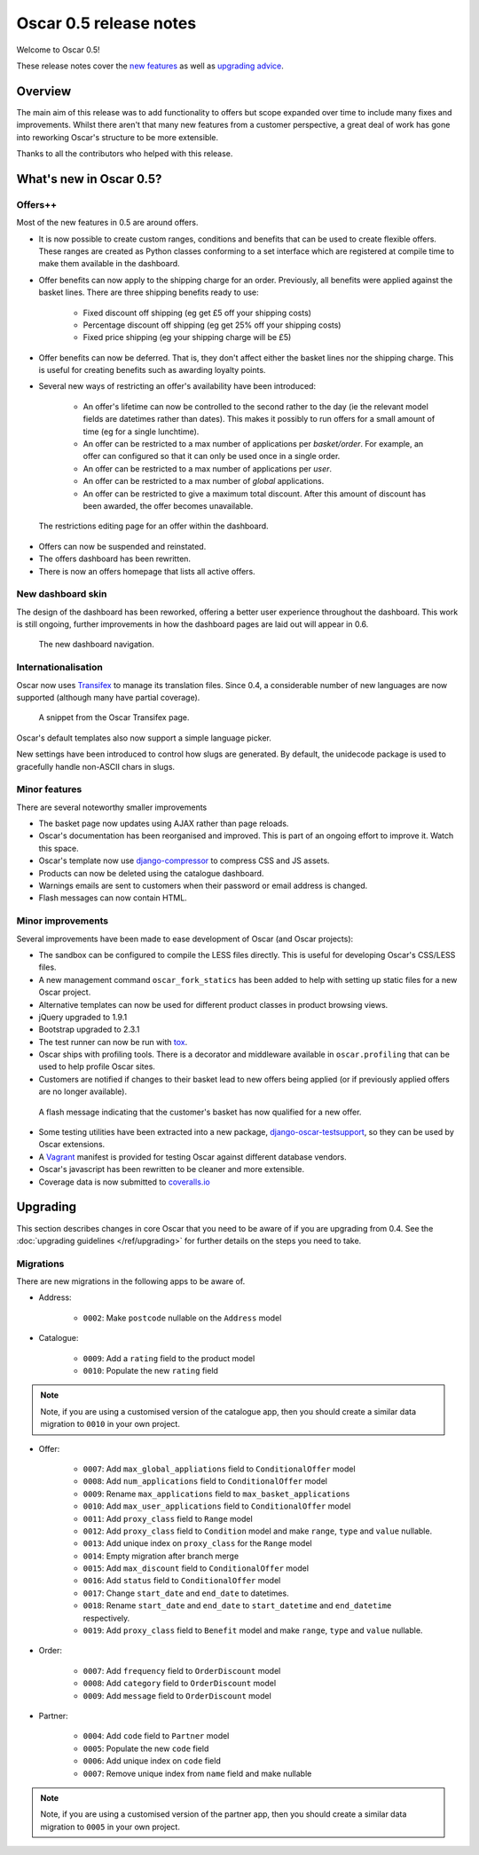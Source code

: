 =======================
Oscar 0.5 release notes
=======================

Welcome to Oscar 0.5!

These release notes cover the `new features`_ as well as `upgrading advice`_.

.. _`new features`: `What's new in Oscar 0.5?`_
.. _`upgrading advice`: `Upgrading`_

Overview
========

The main aim of this release was to add functionality to offers but scope
expanded over time to include many fixes and improvements.  Whilst there aren't
that many new features from a customer perspective, a great deal of work has
gone into reworking Oscar's structure to be more extensible.

Thanks to all the contributors who helped with this release.

What's new in Oscar 0.5?
========================

Offers++
~~~~~~~~

Most of the new features in 0.5 are around offers.  

* It is now possible to create custom ranges, conditions and benefits that can
  be used to create flexible offers.  These ranges are created as Python classes
  conforming to a set interface which are registered at compile time to make
  them available in the dashboard.

* Offer benefits can now apply to the shipping charge for an order.  Previously,
  all benefits were applied against the basket lines.  There are three shipping
  benefits ready to use: 

    - Fixed discount off shipping (eg get £5 off your shipping costs)
    - Percentage discount off shipping (eg get 25% off your shipping costs)
    - Fixed price shipping (eg your shipping charge will be £5)

* Offer benefits can now be deferred.  That is, they don't affect either the
  basket lines nor the shipping charge.  This is useful for creating benefits
  such as awarding loyalty points.

* Several new ways of restricting an offer's availability have been introduced:

    - An offer's lifetime can now be controlled to the second rather to the day
      (ie the relevant model fields are datetimes rather than dates). This makes
      it possibly to run offers for a small amount of time (eg for a single
      lunchtime).

    - An offer can be restricted to a max number of applications per
      *basket/order*.  For example, an offer can configured so that it can
      only be used once in a single order.

    - An offer can be restricted to a max number of applications per *user*.

    - An offer can be restricted to a max number of *global* applications.

    - An offer can be restricted to give a maximum total discount.  After this
      amount of discount has been awarded, the offer becomes unavailable.

.. figure:: screenshots/0.5/offer-restrictions.png
    :scale: 50%
    
    The restrictions editing page for an offer within the dashboard.

* Offers can now be suspended and reinstated.

* The offers dashboard has been rewritten.

* There is now an offers homepage that lists all active offers.

New dashboard skin
~~~~~~~~~~~~~~~~~~

The design of the dashboard has been reworked, offering a better user experience
throughout the dashboard.  This work is still ongoing, further improvements in
how the dashboard pages are laid out will appear in 0.6.

.. figure:: screenshots/0.5/dashboard-nav.png
    
    The new dashboard navigation.

Internationalisation
~~~~~~~~~~~~~~~~~~~~

Oscar now uses Transifex_ to manage its translation files.  Since 0.4, a
considerable number of new languages are now supported (although many have
partial coverage).  

.. _Transifex: https://www.transifex.com/projects/p/django-oscar/

.. figure:: screenshots/0.5/transifex.png
    :scale: 80%
    
    A snippet from the Oscar Transifex page.

Oscar's default templates also now support a simple language picker.

New settings have been introduced to control how slugs are generated.  By
default, the unidecode package is used to gracefully handle non-ASCII chars in
slugs.

Minor features
~~~~~~~~~~~~~~

There are several noteworthy smaller improvements 

* The basket page now updates using AJAX rather than page reloads.

* Oscar's documentation has been reorganised and improved.  This is part of an
  ongoing effort to improve it.  Watch this space.

* Oscar's template now use django-compressor_ to compress CSS and JS assets.

* Products can now be deleted using the catalogue dashboard.

* Warnings emails are sent to customers when their password or email address is
  changed.

* Flash messages can now contain HTML.

.. _django-compressor: http://django_compressor.readthedocs.org/en/latest/

Minor improvements
~~~~~~~~~~~~~~~~~~

Several improvements have been made to ease development of Oscar (and Oscar
projects):

* The sandbox can be configured to compile the LESS files directly.  This is
  useful for developing Oscar's CSS/LESS files.

* A new management command ``oscar_fork_statics`` has been added to help with
  setting up static files for a new Oscar project.

* Alternative templates can now be used for different product classes in product
  browsing views.

* jQuery upgraded to 1.9.1

* Bootstrap upgraded to 2.3.1

* The test runner can now be run with tox_.

* Oscar ships with profiling tools.  There is a decorator and middleware
  available in ``oscar.profiling`` that can be used to help profile Oscar sites.

* Customers are notified if changes to their basket lead to new offers being
  applied (or if previously applied offers are no longer available).

.. figure:: screenshots/0.5/html_flash_msg.png

    A flash message indicating that the customer's basket has now qualified for
    a new offer.

* Some testing utilities have been extracted into a new package,
  django-oscar-testsupport_, so they can be used by Oscar extensions.

* A Vagrant_ manifest is provided for testing Oscar against different database
  vendors.
* Oscar's javascript has been rewritten to be cleaner and more extensible.

* Coverage data is now submitted to coveralls.io_

.. _coveralls.io: https://coveralls.io/r/tangentlabs/django-oscar
.. _django-oscar-testsupport: https://github.com/tangentlabs/django-oscar-testsupport
.. _tox: http://testrun.org/tox/latest/
.. _Vagrant: http://www.vagrantup.com/


Upgrading 
=========

This section describes changes in core Oscar that you need to be aware of if you
are upgrading from 0.4.  See the :doc:`upgrading guidelines </ref/upgrading>` for
further details on the steps you need to take.

Migrations
~~~~~~~~~~

There are new migrations in the following apps to be aware of.

* Address:

    - ``0002``: Make ``postcode`` nullable on the ``Address`` model

* Catalogue:

    - ``0009``: Add a ``rating`` field to the product model
    - ``0010``: Populate the new ``rating`` field

.. note::
  Note, if you are using a customised version of the catalogue app, then you
  should create a similar data migration to ``0010`` in your own project.  

* Offer:

    - ``0007``: Add ``max_global_appliations`` field to ``ConditionalOffer`` model
    - ``0008``: Add ``num_applications`` field to ``ConditionalOffer`` model
    - ``0009``: Rename ``max_applications`` field to ``max_basket_applications``
    - ``0010``: Add ``max_user_applications`` field to ``ConditionalOffer`` model
    - ``0011``: Add ``proxy_class`` field to ``Range`` model
    - ``0012``: Add ``proxy_class`` field to ``Condition`` model and make
      ``range``, ``type`` and ``value`` nullable.
    - ``0013``: Add unique index on ``proxy_class`` for the ``Range`` model
    - ``0014``: Empty migration after branch merge
    - ``0015``: Add ``max_discount`` field to ``ConditionalOffer`` model
    - ``0016``: Add ``status`` field to ``ConditionalOffer`` model
    - ``0017``: Change ``start_date`` and ``end_date`` to datetimes.
    - ``0018``: Rename ``start_date`` and ``end_date`` to ``start_datetime`` and
      ``end_datetime`` respectively.
    - ``0019``: Add ``proxy_class`` field to ``Benefit`` model and make
      ``range``, ``type`` and ``value`` nullable.

* Order:

    - ``0007``: Add ``frequency`` field to ``OrderDiscount`` model
    - ``0008``: Add ``category`` field to ``OrderDiscount`` model
    - ``0009``: Add ``message`` field to ``OrderDiscount`` model

* Partner:

    - ``0004``: Add ``code`` field to ``Partner`` model
    - ``0005``: Populate the new ``code`` field
    - ``0006``: Add unique index on ``code`` field
    - ``0007``: Remove unique index from ``name`` field and make nullable

.. note::
  Note, if you are using a customised version of the partner app, then you
  should create a similar data migration to ``0005`` in your own project.  
